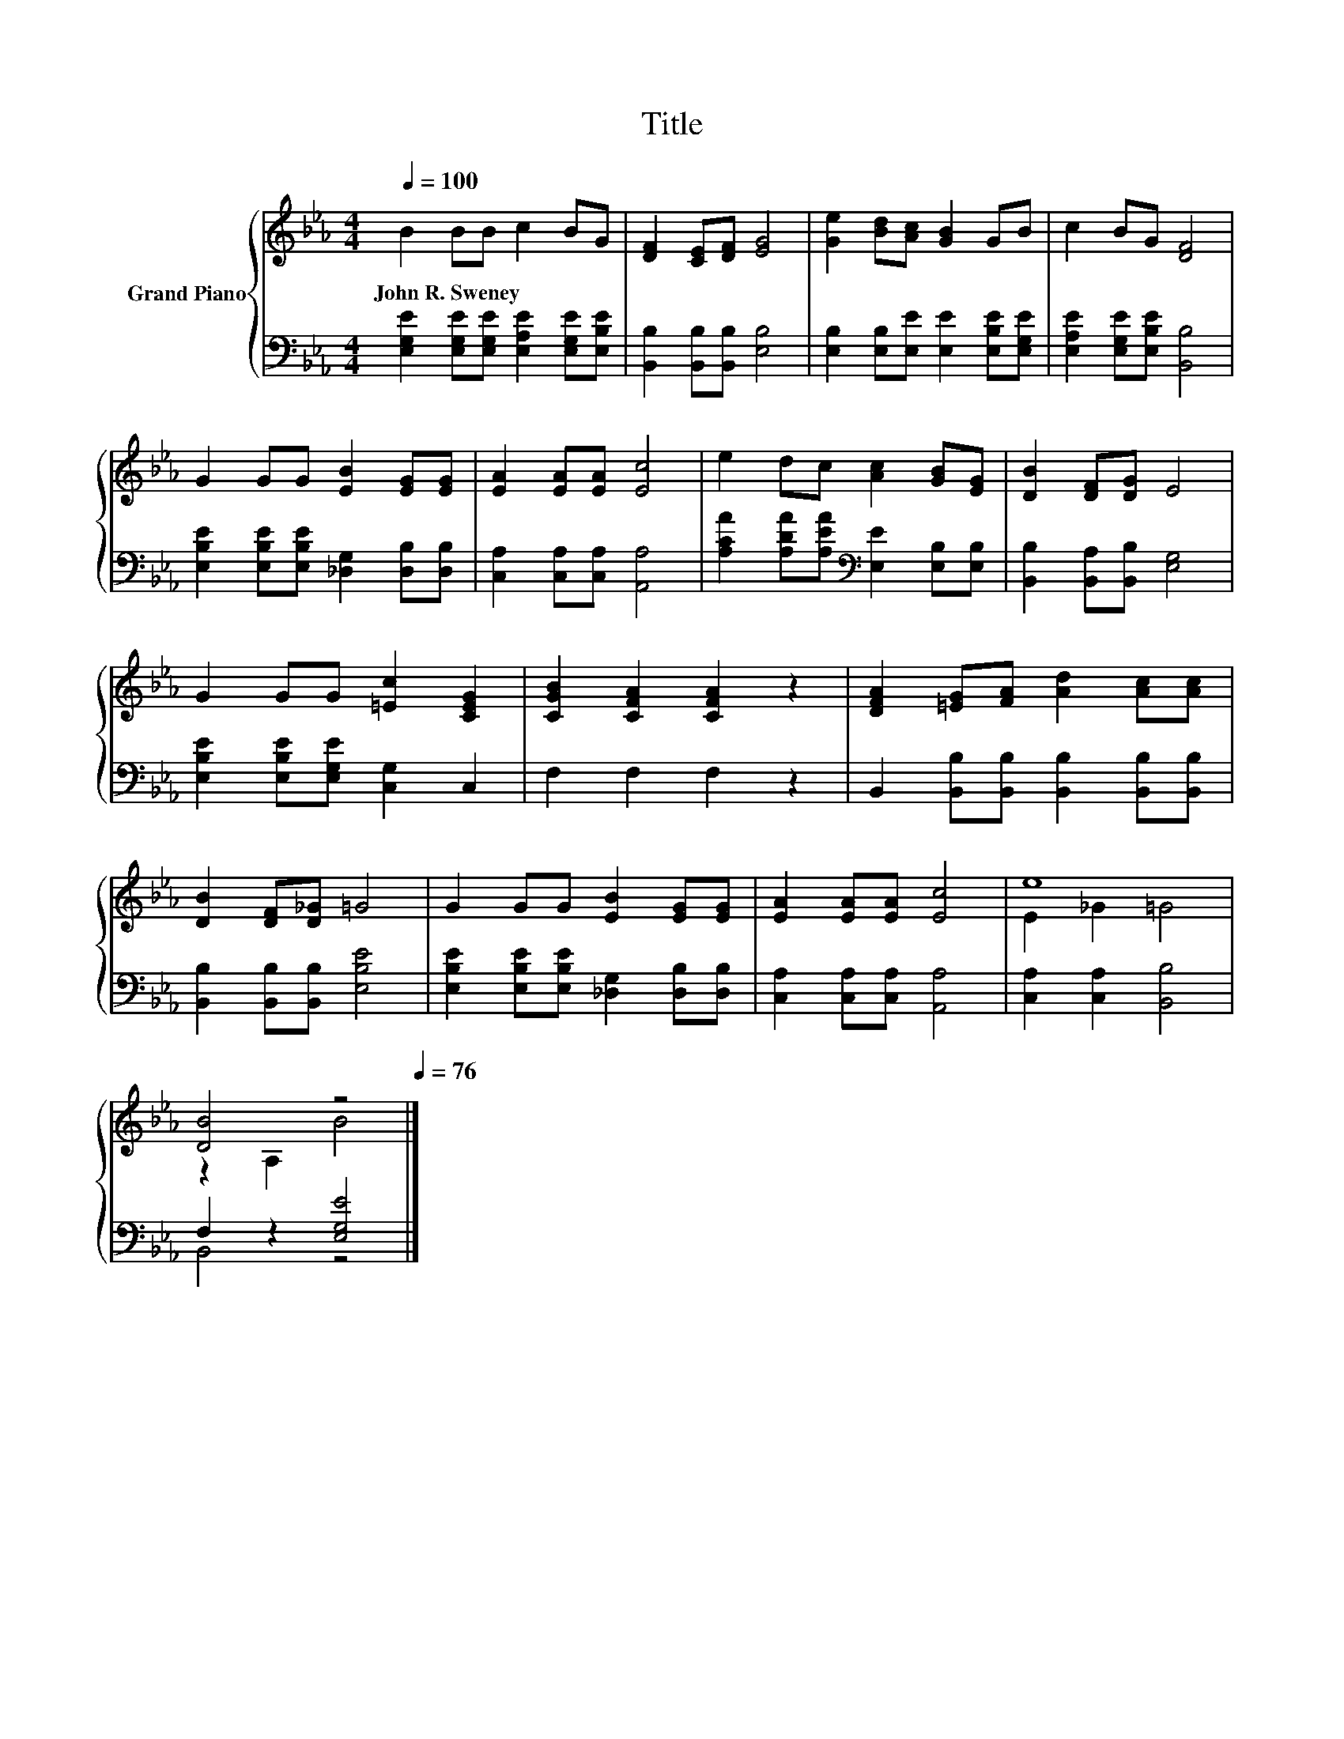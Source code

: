 X:1
T:Title
%%score { ( 1 3 ) | ( 2 4 ) }
L:1/8
Q:1/4=100
M:4/4
K:Eb
V:1 treble nm="Grand Piano"
V:3 treble 
V:2 bass 
V:4 bass 
V:1
 B2 BB c2 BG | [DF]2 [CE][DF] [EG]4 | [Ge]2 [Bd][Ac] [GB]2 GB | c2 BG [DF]4 | %4
w: John~R.~Sweney * * * * *||||
 G2 GG [EB]2 [EG][EG] | [EA]2 [EA][EA] [Ec]4 | e2 dc [Ac]2 [GB][EG] | [DB]2 [DF][DG] E4 | %8
w: ||||
 G2 GG [=Ec]2 [CEG]2 | [CGB]2 [CFA]2 [CFA]2 z2 | [DFA]2 [=EG][FA] [Ad]2 [Ac][Ac] | %11
w: |||
 [DB]2 [DF][D_G] =G4 | G2 GG [EB]2 [EG][EG] | [EA]2 [EA][EA] [Ec]4 | e8 | %15
w: ||||
 [DB]4 z4[Q:1/4=99][Q:1/4=97][Q:1/4=96][Q:1/4=94][Q:1/4=93][Q:1/4=91][Q:1/4=90][Q:1/4=88][Q:1/4=87][Q:1/4=85][Q:1/4=84][Q:1/4=82][Q:1/4=81][Q:1/4=79][Q:1/4=78][Q:1/4=76] |] %16
w: |
V:2
 [E,G,E]2 [E,G,E][E,G,E] [E,A,E]2 [E,G,E][E,B,E] | [B,,B,]2 [B,,B,][B,,B,] [E,B,]4 | %2
 [E,B,]2 [E,B,][E,E] [E,E]2 [E,B,E][E,G,E] | [E,A,E]2 [E,G,E][E,B,E] [B,,B,]4 | %4
 [E,B,E]2 [E,B,E][E,B,E] [_D,G,]2 [D,B,][D,B,] | [C,A,]2 [C,A,][C,A,] [A,,A,]4 | %6
 [A,CA]2 [A,DA][A,EA][K:bass] [E,E]2 [E,B,][E,B,] | [B,,B,]2 [B,,A,][B,,B,] [E,G,]4 | %8
 [E,B,E]2 [E,B,E][E,G,E] [C,G,]2 C,2 | F,2 F,2 F,2 z2 | %10
 B,,2 [B,,B,][B,,B,] [B,,B,]2 [B,,B,][B,,B,] | [B,,B,]2 [B,,B,][B,,B,] [E,B,E]4 | %12
 [E,B,E]2 [E,B,E][E,B,E] [_D,G,]2 [D,B,][D,B,] | [C,A,]2 [C,A,][C,A,] [A,,A,]4 | %14
 [C,A,]2 [C,A,]2 [B,,B,]4 | F,2 z2 [E,G,E]4 |] %16
V:3
 x8 | x8 | x8 | x8 | x8 | x8 | x8 | x8 | x8 | x8 | x8 | x8 | x8 | x8 | E2 _G2 =G4 | z2 A,2 B4 |] %16
V:4
 x8 | x8 | x8 | x8 | x8 | x8 | x4[K:bass] x4 | x8 | x8 | x8 | x8 | x8 | x8 | x8 | x8 | B,,4 z4 |] %16

